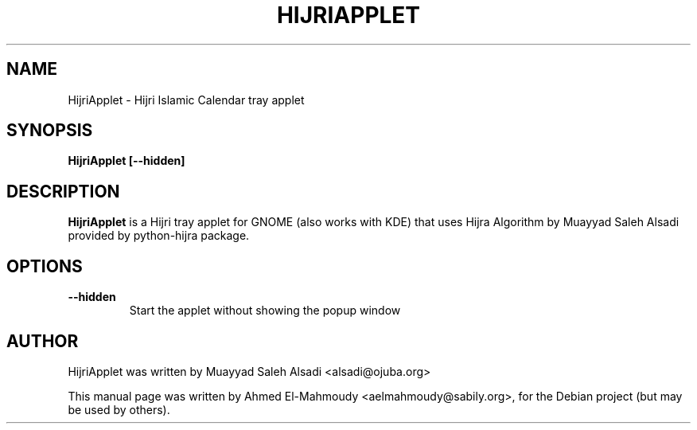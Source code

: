 .TH HIJRIAPPLET 1 "Dec 27, 2008"
.SH NAME
HijriApplet \- Hijri Islamic Calendar tray applet
.SH SYNOPSIS
.B HijriApplet [--hidden]
.SH DESCRIPTION
.PP
\fBHijriApplet\fP is a Hijri tray applet for GNOME (also works with KDE) that 
uses Hijra Algorithm by Muayyad Saleh Alsadi provided by python-hijra package.
.IP
.SH OPTIONS
.TP
\fB\-\-hidden\fR
Start the applet without showing the popup window

.SH AUTHOR
HijriApplet was written by Muayyad Saleh Alsadi <alsadi@ojuba.org>
.PP
This manual page was written by Ahmed El-Mahmoudy <aelmahmoudy@sabily.org>, for 
the Debian project (but may be used by others).
